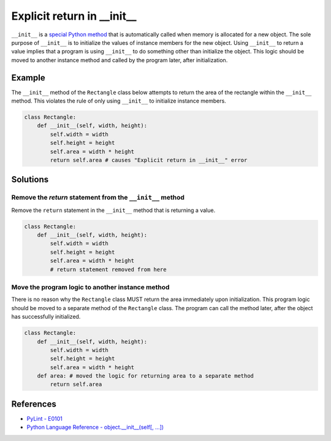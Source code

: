 Explicit return in __init__
===========================

``__init__`` is a `special Python method <https://docs.python.org/2/reference/datamodel.html#special-method-names>`_ that is automatically called when memory is allocated for a new object. The sole purpose of ``__init__`` is to initialize the values of instance members for the new object. Using ``__init__`` to return a value implies that a program is using ``__init__`` to do something other than initialize the object. This logic should be moved to another instance method and called by the program later, after initialization.

Example
-------

The ``__init__`` method of the ``Rectangle`` class below attempts to return the area of the rectangle within the ``__init__`` method. This violates the rule of only using ``__init__`` to initialize instance members.

.. code:: python

    class Rectangle:
        def __init__(self, width, height):
            self.width = width
            self.height = height
            self.area = width * height
            return self.area # causes "Explicit return in __init__" error

Solutions
-----------

Remove the `return` statement from the ``__init__`` method
..........................................................

Remove the ``return`` statement in the ``__init__`` method that is returning a value.

.. code:: python

    class Rectangle:
        def __init__(self, width, height):
            self.width = width
            self.height = height
            self.area = width * height
            # return statement removed from here

Move the program logic to another instance method
.................................................

There is no reason why the ``Rectangle`` class MUST return the area immediately upon initialization. This program logic should be moved to a separate method of the ``Rectangle`` class. The program can call the method later, after the object has successfully initialized.

.. code:: python

    class Rectangle:
        def __init__(self, width, height):
            self.width = width
            self.height = height
            self.area = width * height
        def area: # moved the logic for returning area to a separate method
            return self.area

References
----------

- `PyLint - E0101 <http://pylint-messages.wikidot.com/messages:e0101>`_
- `Python Language Reference - object.__init__(self[, ...]) <https://docs.python.org/2/reference/datamodel.html#object.__init__>`_
